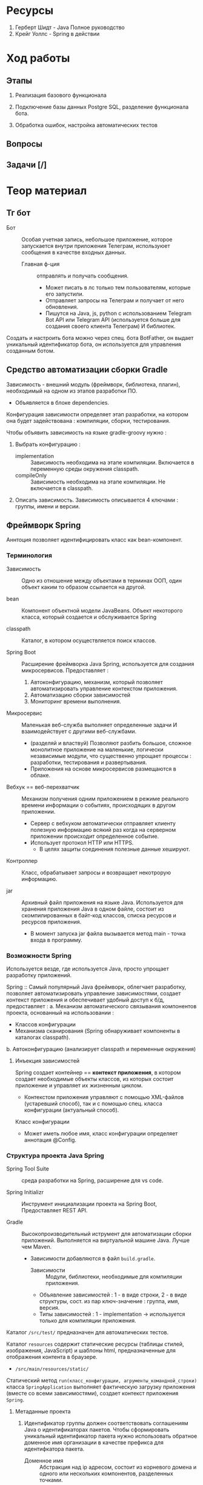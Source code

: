 #+startup: overview
#+startup: num
* Ресурсы

1. Герберт Шидт - Java Полное руководство
2. Крейг Уоллс - Spring в действии

* Ход работы

** Этапы

2. Реализация базового функционала

3. Подключение базы данных Postgre SQL, разделение функционала бота.

4. Обработка ошибок, настройка автоматических тестов

** Вопросы

** Задачи [/]



* Теор материал
** Тг бот

- Бот :: Особая учетная запись, небольшое приложение, которое запускается внутри приложения Телеграм, используюет сообщения в качестве входных данных.
  + Главная ф-ция :: отправлять и получать сообщения.
    * Может писать в лс только тем пользователям, которые его запустили.
    * Отправляет запросы на Телеграм и получает от него обновления.
    * Пишутся на Java, js, python с использованием Telegram Bot API или Telegram API (используется больше для создания своего клиента Телеграм) И библиотек.

Создать и настроить бота можно через спец. бота BotFather, он выдает уникальный идентификатор бота, он используется для управления созданным ботом.

** Средство автоматизации сборки Gradle

Зависимость - внешний модуль (фреймворк, библиотека, плагин), необходимый на одном из этапов разработки ПО.
- Объявляется в блоке dependencies.

Конфигурация зависимости определяет этап разработки, на котором она будет задействована : компиляции, сборки, тестирования.

Чтобы объявить зависимость на языке gradle-groovy нужно :
1. Выбрать конфигурацию :
   - implementation :: Зависимость необходима на этапе компиляции. Включается в переменную среды окружения classpath.
   - compileOnly :: Зависимость необходима на этапе компиляции. Не включается в classpath.
2. Описать зависимость. Зависимость описывается 4 ключами : группы, имени и версии.


** Фреймворк Spring

Аннтоция позволяет идентифицировать класс как bean-компонент.

*** Терминология

- Зависимость :: Одно из отношение между объектами в терминах ООП, один объект каким то образом ссылается на другой.

- bean :: Компонент объектной модели JavaBeans. Объект некоторого класса, который создается и обслуживается Spring

- classpath :: Каталог, в котором осуществляется поиск классов.

- Spring Boot :: Расширение фреймворка Java Spring, используется для создания микросервисов. Предоставляет :
  1. Автоконфигурацию, механизм, который позволяет автоматизировать управление контекстом приложения.
  2. Автоматизацию сборки зависимостей
  3. Мониторинг времени выполнения.

- Микросервис :: Маленькая веб-служба выполняет определенные задачи И взаимодействует с другими веб-службами.
  + (разделяй и властвуй) Позволяют разбить большое, сложное монолитное приложение на маленькие, логически независимые модули, что существенно упрощает процессы : разработки, тестирования и развертывания.
  + Приложения на основе микросервисов размещаются в облаке.

- Вебхук == веб-перехватчик :: Механизм получения одним приложением в режиме реального времени информации о событиях, происходящих в другом приложении.
  + Сервер c вебхуком автоматически отправляет клиенту полезную информацию всякий раз когда на серверном приложении происходит определенное событие.
  + Использует протокол HTTP или HTTPS.
    * В целях защиты соединения полезные данные хешируют.

- Контроллер :: Класс, обрабатывает запросы и возвращает некотрорую информацию.

- jar :: Архивный файл приложения на языке Java. Используется для хранения приложения Java в одном файле, состоит из скомпилированных в байт-код классов, списка ресурсов и ресурсов приложения.
  + В момент запуска jar файла вызывается метод main - точка входа в программу.


*** Возможности Spring

Используется везде, где используется Java, просто упрощает разработку приложений.

Spring :: Самый популярный Java фреймворк, облегчает разработку, позволяет автоматизировать управление зависимостями, создает контекст приложения и обеспечивает удобный доступ к б/д, предоставляет :
 a. Механизм автоматического связывания компонентов проекта, основанный на использовании :
    * Классов конфигурации
    * Механизма сканирования (Spring обнаруживает компоненты в каталогах classpath).

 b. Автоконфигурацию (анализирует classpath и переменные окружения)

**** Инъекция зависимостей

Spring создает контейнер == *контекст приложения*, в котором создает необходимые объекты классов, из которых состоит приложение и управляет их жизненным циклом.
- Контекстом приложения управляют с помощью XML-файлов (устаревший способ), так и с помощью спец. класса конфигурации (актуальный способ).

Класс конфигурации
- Может иметь любое имя, класс конфигурации определяет аннотация @Config.

*** Структура проекта Java Spring

- Spring Tool Suite :: среда разработки на Spring, расширение для vs code.

- Spring Initializr :: Инструмент инициализации проекта на Spring Boot, Предоставляет REST API.

- Gradle :: Высокопроизводительный иструмент для автоматизации сборки приложений. Выполняется на виртуальной машине Java. Лучше чем Maven.
  + Зависимости добавляются в файл ~build.gradle~.
    - Зависимости :: Модули, библиотеки, необходимые для компиляции приложения.

    - Объявление зависимостей : 1 - в виде строки, 2 - в виде структуры, сост. из пар ключ-значение : группа, имя, версия.
    - Типы зависимостей : 1 - implementation -> используется только для компиляции приложения.

Каталог ~/src/test/~ предназначен для автоматических тестов.

Каталог ~resources~ содержит статические ресурсы (таблицы стилей, изображения, JavaScript) и шаблоны html, предназначенные для отображения контента в браузере.
- ~/src/main/resources/static/~

Статический метод ~run(класс_конфигурации, агрументы_командной_строки)~ класса ~SpringApplication~ выполняет фактическую загрузку приложения (вместе со всеми зависимостями), создает контекст приложения ~Spring~.




**** Метаданные проекта

1. Идентификатор группы должен соответствовать соглашениям Java о идентификаторах пакетов. Чтобы сформировать уникальный идентификатор пакета нужно использовать обратное доменное имя организации в качестве префикса для идентифкатора пакета.
   - Доменное имя :: Абстракция над ip адресом, состоит из корневого домена и одного или нескольких компонентов, разделенных точками.
     1. Корневой домен (TLD) % ru, uk, com, org.
     2. Один или несколько компонентов, следующих за корневым доменом. Последовательность от 1 до 63 символов (букв лат. алфавита, цифр и символа -).
2. Идентификатор информационного продукта == идентификатор jar без версии.
   - Диспатчер используется для обработки потока сообщений из тг. Создается с помощью spring boot.

3. Брокер сообщений :: Посредник между несколькими частями системы, обеспечивает ассинхронность обработки и распределения сообщений.


*** Аннотации Spring и Lombok

- @SpringBootApplication :: Указывается в главном классе приложения. Специализированная форма аннотации @Configuration, включает сканирование и автоконфигурацию компонентов.
  + @Configuration :: Указывает Spring что аннотированный класс - спец. класс конфигурации, который создает bean-компоненты для контекста Spring.
  + @ComponentScan :: Включает сканирование компонентов.

- @Component :: Класс является компонентом контекста приложения Spring.
  + Т. е. если объект класса, объявленного как компонент класса используется другими классами, то он будет создан автоматически.

- @Bean Определяет методы, создающие экземпляры компонентов и устанавливает их свойства.
  + Имя бина по умолчанию совпадает с именем метода.
  + Этой аннотацией снабжают методы класса конфигурации. Возвращаемые ими объекты должны быть добавлены в контекст приложения как бин-компоненты.

- @ConfigurationProperties свойства с этой аннотацией - свойства ~bean-компонентов~ (конфигурационные свойства), их объявляют в файле : application.properties.


  - @Data :: Генерирует во _время компиляции_ сеттеры, гетеры и конструктор для всех свойств класса.
